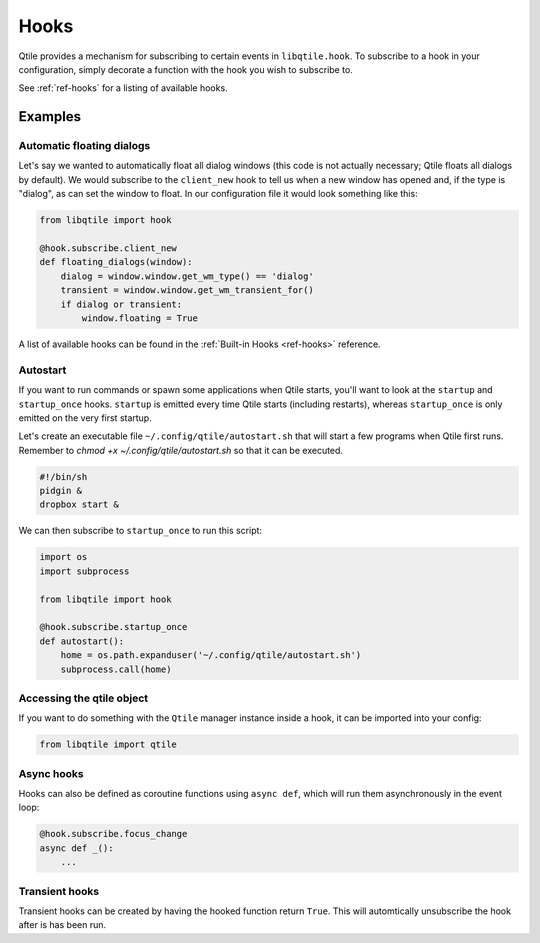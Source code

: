 =====
Hooks
=====

Qtile provides a mechanism for subscribing to certain events in ``libqtile.hook``.
To subscribe to a hook in your configuration, simply decorate a function with
the hook you wish to subscribe to.

See :ref:`ref-hooks` for a listing of available hooks.

Examples
========

Automatic floating dialogs
--------------------------

Let's say we wanted to automatically float all dialog windows (this code is not
actually necessary; Qtile floats all dialogs by default). We would subscribe to
the ``client_new`` hook to tell us when a new window has opened and, if the
type is "dialog", as can set the window to float. In our configuration file it
would look something like this:

.. code-block:: python

    from libqtile import hook

    @hook.subscribe.client_new
    def floating_dialogs(window):
        dialog = window.window.get_wm_type() == 'dialog'
        transient = window.window.get_wm_transient_for()
        if dialog or transient:
            window.floating = True

A list of available hooks can be found in the
:ref:`Built-in Hooks <ref-hooks>` reference.

Autostart
---------

If you want to run commands or spawn some applications when Qtile starts, you'll
want to look at the ``startup`` and ``startup_once`` hooks. ``startup`` is
emitted every time Qtile starts (including restarts), whereas ``startup_once``
is only emitted on the very first startup.

Let's create an executable file ``~/.config/qtile/autostart.sh`` that will
start a few programs when Qtile first runs. Remember to `chmod +x ~/.config/qtile/autostart.sh` so
that it can be executed.

.. code-block:: bash

    #!/bin/sh
    pidgin &
    dropbox start &

We can then subscribe to ``startup_once`` to run this script:

.. code-block:: python

    import os
    import subprocess

    from libqtile import hook

    @hook.subscribe.startup_once
    def autostart():
        home = os.path.expanduser('~/.config/qtile/autostart.sh')
        subprocess.call(home)

Accessing the qtile object
--------------------------

If you want to do something with the ``Qtile`` manager instance inside a hook,
it can be imported into your config:

.. code-block:: python

    from libqtile import qtile

Async hooks
-----------

Hooks can also be defined as coroutine functions using ``async def``, which
will run them asynchronously in the event loop:

.. code-block:: python

    @hook.subscribe.focus_change
    async def _():
        ...

Transient hooks
---------------

Transient hooks can be created by having the hooked function return ``True``. This
will automtically unsubscribe the hook after is has been run.
